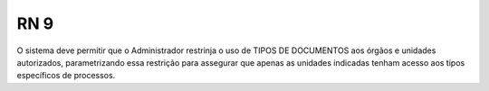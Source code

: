 **RN 9**
========
O sistema deve permitir que o Administrador restrinja o uso de TIPOS DE DOCUMENTOS aos órgãos e unidades autorizados, parametrizando essa restrição para assegurar que apenas as unidades indicadas tenham acesso aos tipos específicos de processos.
